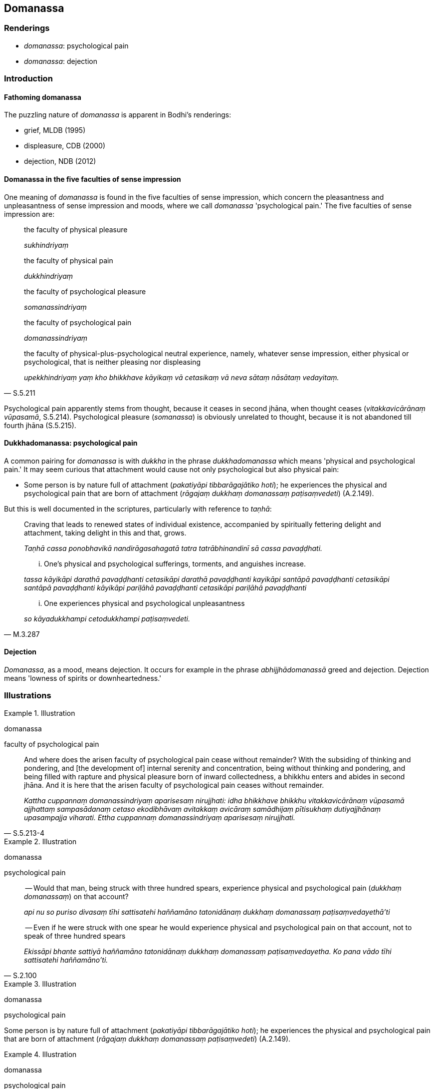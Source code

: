 == Domanassa

=== Renderings

- _domanassa_: psychological pain

- _domanassa_: dejection

=== Introduction

==== Fathoming domanassa

The puzzling nature of _domanassa_ is apparent in Bodhi's renderings:

- grief, MLDB (1995)

- displeasure, CDB (2000)

- dejection, NDB (2012)

==== Domanassa in the five faculties of sense impression

One meaning of _domanassa_ is found in the five faculties of sense impression, 
which concern the pleasantness and unpleasantness of sense impression and 
moods, where we call _domanassa_ 'psychological pain.' The five faculties of 
sense impression are:

____
the faculty of physical pleasure

_sukhindriyaṃ_
____

____
the faculty of physical pain

_dukkhindriyaṃ_
____

____
the faculty of psychological pleasure

_somanassindriyaṃ_
____

____
the faculty of psychological pain

_domanassindriyaṃ_
____

[quote, S.5.211]
____
the faculty of physical-plus-psychological neutral experience, namely, whatever 
sense impression, either physical or psychological, that is neither pleasing 
nor displeasing

_upekkhindriyaṃ yaṃ kho bhikkhave kāyikaṃ vā cetasikaṃ vā neva 
sātaṃ nāsātaṃ vedayitaṃ._
____

Psychological pain apparently stems from thought, because it ceases in second 
jhāna, when thought ceases (_vitakkavicārānaṃ vūpasamā_, S.5.214). 
Psychological pleasure (_somanassa_) is obviously unrelated to thought, because 
it is not abandoned till fourth jhāna (S.5.215).

==== Dukkhadomanassa: psychological pain

A common pairing for _domanassa_ is with _dukkha_ in the phrase 
_dukkhadomanassa_ which means 'physical and psychological pain.' It may seem 
curious that attachment would cause not only psychological but also physical 
pain:

- Some person is by nature full of attachment (_pakatiyāpi tibbarāgajātiko 
hoti_); he experiences the physical and psychological pain that are born of 
attachment (_rāgajaṃ dukkhaṃ domanassaṃ paṭisaṃvedeti_) (A.2.149).

But this is well documented in the scriptures, particularly with reference to 
_taṇhā_:

____
Craving that leads to renewed states of individual existence, accompanied by 
spiritually fettering delight and attachment, taking delight in this and that, 
grows.

_Taṇhā cassa ponobhavikā nandirāgasahagatā tatra tatrābhinandinī sā 
cassa pavaḍḍhati._
____

____
... One's physical and psychological sufferings, torments, and anguishes 
increase.

_tassa kāyikāpi darathā pavaḍḍhanti cetasikāpi darathā pavaḍḍhanti 
kayikāpi santāpā pavaḍḍhanti cetasikāpi santāpā pavaḍḍhanti 
kāyikāpi pariḷāhā pavaḍḍhanti cetasikāpi pariḷāhā 
pavaḍḍhanti_
____

[quote, M.3.287]
____
... One experiences physical and psychological unpleasantness

_so kāyadukkhampi cetodukkhampi paṭisaṃvedeti._
____

==== Dejection

_Domanassa_, as a mood, means dejection. It occurs for example in the phrase 
_abhijjhādomanassā_ greed and dejection. Dejection means 'lowness of spirits 
or downheartedness.'

=== Illustrations

.Illustration
====
domanassa

faculty of psychological pain
====

[quote, S.5.213-4]
____
And where does the arisen faculty of psychological pain cease without 
remainder? With the subsiding of thinking and pondering, and [the development 
of] internal serenity and concentration, being without thinking and pondering, 
and being filled with rapture and physical pleasure born of inward 
collectedness, a bhikkhu enters and abides in second jhāna. And it is here 
that the arisen faculty of psychological pain ceases without remainder.

_Kattha cuppannaṃ domanassindriyaṃ aparisesaṃ nirujjhati: idha bhikkhave 
bhikkhu vitakkavicārānaṃ vūpasamā ajjhattaṃ sampasādanaṃ cetaso 
ekodibhāvaṃ avitakkaṃ avicāraṃ samādhijaṃ pītisukhaṃ 
dutiyajjhānaṃ upasampajja viharati. Ettha cuppannaṃ domanassindriyaṃ 
aparisesaṃ nirujjhati._
____

.Illustration
====
domanassa

psychological pain
====

____
-- Would that man, being struck with three hundred spears, experience physical 
and psychological pain (_dukkhaṃ domanassaṃ_) on that account?

_api nu so puriso divasaṃ tīhi sattisatehi haññamāno tatonidānaṃ 
dukkhaṃ domanassaṃ paṭisaṃvedayethā'ti_
____

[quote, S.2.100]
____
-- Even if he were struck with one spear he would experience physical and 
psychological pain on that account, not to speak of three hundred spears

_Ekissāpi bhante sattiyā haññamāno tatonidānaṃ dukkhaṃ domanassaṃ 
paṭisaṃvedayetha. Ko pana vādo tīhi sattisatehi haññamāno'ti._
____

.Illustration
====
domanassa

psychological pain
====

Some person is by nature full of attachment (_pakatiyāpi tibbarāgajātiko 
hoti_); he experiences the physical and psychological pain that are born of 
attachment (_rāgajaṃ dukkhaṃ domanassaṃ paṭisaṃvedeti_) (A.2.149).

.Illustration
====
domanassa

psychological pain
====

____
What is physical pain (_dukkhaṃ_)? It is physical pain, physical 
unpleasantness, unpleasant and displeasing sense impression born of bodily 
sensation

_yaṃ kho āvuso kāyikaṃ dukkhaṃ kāyikaṃ asātaṃ kāyasamphassajaṃ 
dukkhaṃ asātaṃ vedayitaṃ idaṃ vuccatāvuso dukkhaṃ._
____

[quote, D.2.307]
____
What is psychological pain (_domanassaṃ_)? It is psychological pain, 
psychological unpleasantness, unpleasant and displeasing sense impression born 
of mental sensation. This is called psychological pain

_yaṃ kho āvuso cetasikaṃ dukkhaṃ cetasikaṃ asātaṃ 
manosamphassajaṃ dukkhaṃ asātaṃ vedayitaṃ idaṃ vuccatāvuso 
domanassaṃ._
____

.Illustration
====
domanassa

psychological pain
====

A bhikkhu might approach families with the thought: 'May they give to me, not 
hold back.' When a bhikkhu approaches families with such a thought.

[quote, S.2.200]
____
If they do not give, he thereby becomes resentful. On that account he 
experiences physical and psychological pain.

_na denti tena bhikkhu sandīyati. So tatonidānaṃ dukkhaṃ domanassaṃ 
paṭisaṃvedayati._
____

.Illustration
====
domanassa

psychological pain
====

[quote, M.1.303]
____
With the abandonment of physical pleasure and pain, and following the vanishing 
of psychological pleasure and pain, a bhikkhu enters and abides in fourth 
jhāna, which is free of pleasure and pain, and [is imbued with] purified 
detached awareness and mindfulness

_bhikkhu sukhassa ca pahānā dukkhassa ca pahānā pubbeva 
somanassadomanassānaṃ atthaṅgamā adukkhaṃ asukhaṃ 
upekkhāsatipārisuddhiṃ catutthaṃ jhānaṃ upasampajja viharati._
____

.Illustration
====
domanassa

psychological pain
====

[quote, S.5.142]
____
This is the one-destination path for the purification of beings, for the 
overcoming of grief and lamentation, for the vanishing of physical and 
psychological pain

_ekāyano ayaṃ bhikkhave maggo sattānaṃ visuddhiyā sokapariddavānaṃ 
samatikkamāya dukkhadomanassānaṃ atthaṅgamāya._
____

.Illustration
====
domanassa

psychological pain
====

[quote, M.1.303]
____
A bhikkhu thinks 'When will I attain that supreme state of deliverance which 
the Noble Ones have attained? In arousing desire for supreme deliverance [from 
perceptually obscuring states], psychological pain arises due to desire.

_kudassu nāmāhaṃ tadāyatanaṃ upasampajja viharissāmi yadariyā etarahi 
āyatanaṃ upasampajja viharantī ti. Iti anuttaresu vimokkhesu pihaṃ 
upaṭṭhāpayato uppajjati pihappaccayā domanassaṃ._
____

.Illustration
====
domanassa

dejection
====

____
One who is attached, overpowered, and overcome by attachment, is intent upon 
his own harm, upon the harm of others, upon the harm of both, and so 
experiences psychological pain and dejection.

_Ratto kho āvuso rāgena abhibhūto pariyādinnacitto attavyābādhāya pi 
ceteti paravyābādhāya pi ceteti. Ubhayavyābādhāya pi ceteti. Cetasikampi 
dukkhaṃ domanassaṃ paṭisaṃvedeti._
____

[quote, A.1.156]
____
But if attachment be abandoned he is not intent upon his own harm, upon the 
harm of others, upon the harm of both, and thus does not experience 
psychological pain and dejection.

_Rāge pahīṇe nevattavyābādhāya pi ceteti na paravyābādhāya pi tetti. 
Na ubhayavyābādhāya pi ceteti. Na cetasikaṃ dukkhaṃ domanassaṃ 
paṭisaṃvedeti._
____

.Illustration
====
domanassa

dejection
====

[quote, S.4.178]
____
In seeing a visible object via the visual sense, do not grasp its aspects and 
features. Since by abiding with the faculty of sight unrestrained [from 
attraction and repulsion, through mindfulness], greed, dejection, and 
unvirtuous, spiritually unwholesome factors would pursue you.

_Cakkhunā rūpaṃ disvā mā nimittaggāhino ahuvattha mānuvyañjanaggāhino 
yatvādhikaraṇamenaṃ cakkhundriyaṃ asaṃvutaṃ viharantaṃ 
abhijjhādomanassā pāpakā akusalā dhammā anvāssaveyyuṃ._
____

.Illustration
====
domanassa

dejection
====

____
When we hear that the Blessed One will set out from amongst the Kosalan people 
on tour in the Mallan country, on that occasion there arises in us 
dissatisfaction and dejection at the thought: 'The Blessed One will be far away 
from us.'

_hoti no tasmiṃ samaye anattamanatā hoti domanassaṃ. Dūre no bhagavā 
bhavissatī ti._
____

[quote, S.5.349]
____
When we hear that the Blessed One will set out from among the Magadhans on tour 
in the Kāsian country, on that occasion there arises in us satisfaction and 
joy at the thought: 'The Blessed One will be near to us.'

_hoti no tasmiṃ samaye attamanatā hoti somanassaṃ. Āsanne no bhagavā 
bhavissatī ti._
____

.Illustration
====
domanassa

dejection
====

They received a poor meal.

[quote, Vin.2.77-8]
____
Out of dejection, they did not eat as much as expected.

_te teneva domanassena na cittarūpaṃ bhuñjiṃsu._
____

.Illustration
====
domanassa

dejection
====

[quote, S.5.182]
____
A bhikkhu abides contemplating the nature of the body, vigorously, fully 
consciously, and mindfully, having eliminated greed and dejection in regard to 
the world [of phenomena].

_bhikkhu kāye kāyānupassī viharati ātāpī sampajāno satimā vineyya loke 
abhijjhādomanassaṃ._
____

